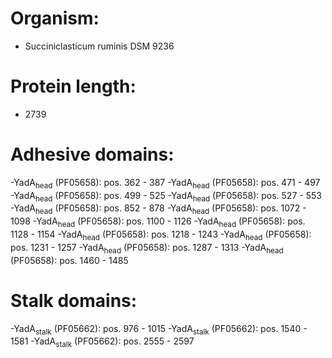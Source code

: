 * Organism:
- Succiniclasticum ruminis DSM 9236
* Protein length:
- 2739
* Adhesive domains:
-YadA_head (PF05658): pos. 362 - 387
-YadA_head (PF05658): pos. 471 - 497
-YadA_head (PF05658): pos. 499 - 525
-YadA_head (PF05658): pos. 527 - 553
-YadA_head (PF05658): pos. 852 - 878
-YadA_head (PF05658): pos. 1072 - 1098
-YadA_head (PF05658): pos. 1100 - 1126
-YadA_head (PF05658): pos. 1128 - 1154
-YadA_head (PF05658): pos. 1218 - 1243
-YadA_head (PF05658): pos. 1231 - 1257
-YadA_head (PF05658): pos. 1287 - 1313
-YadA_head (PF05658): pos. 1460 - 1485
* Stalk domains:
-YadA_stalk (PF05662): pos. 976 - 1015
-YadA_stalk (PF05662): pos. 1540 - 1581
-YadA_stalk (PF05662): pos. 2555 - 2597

